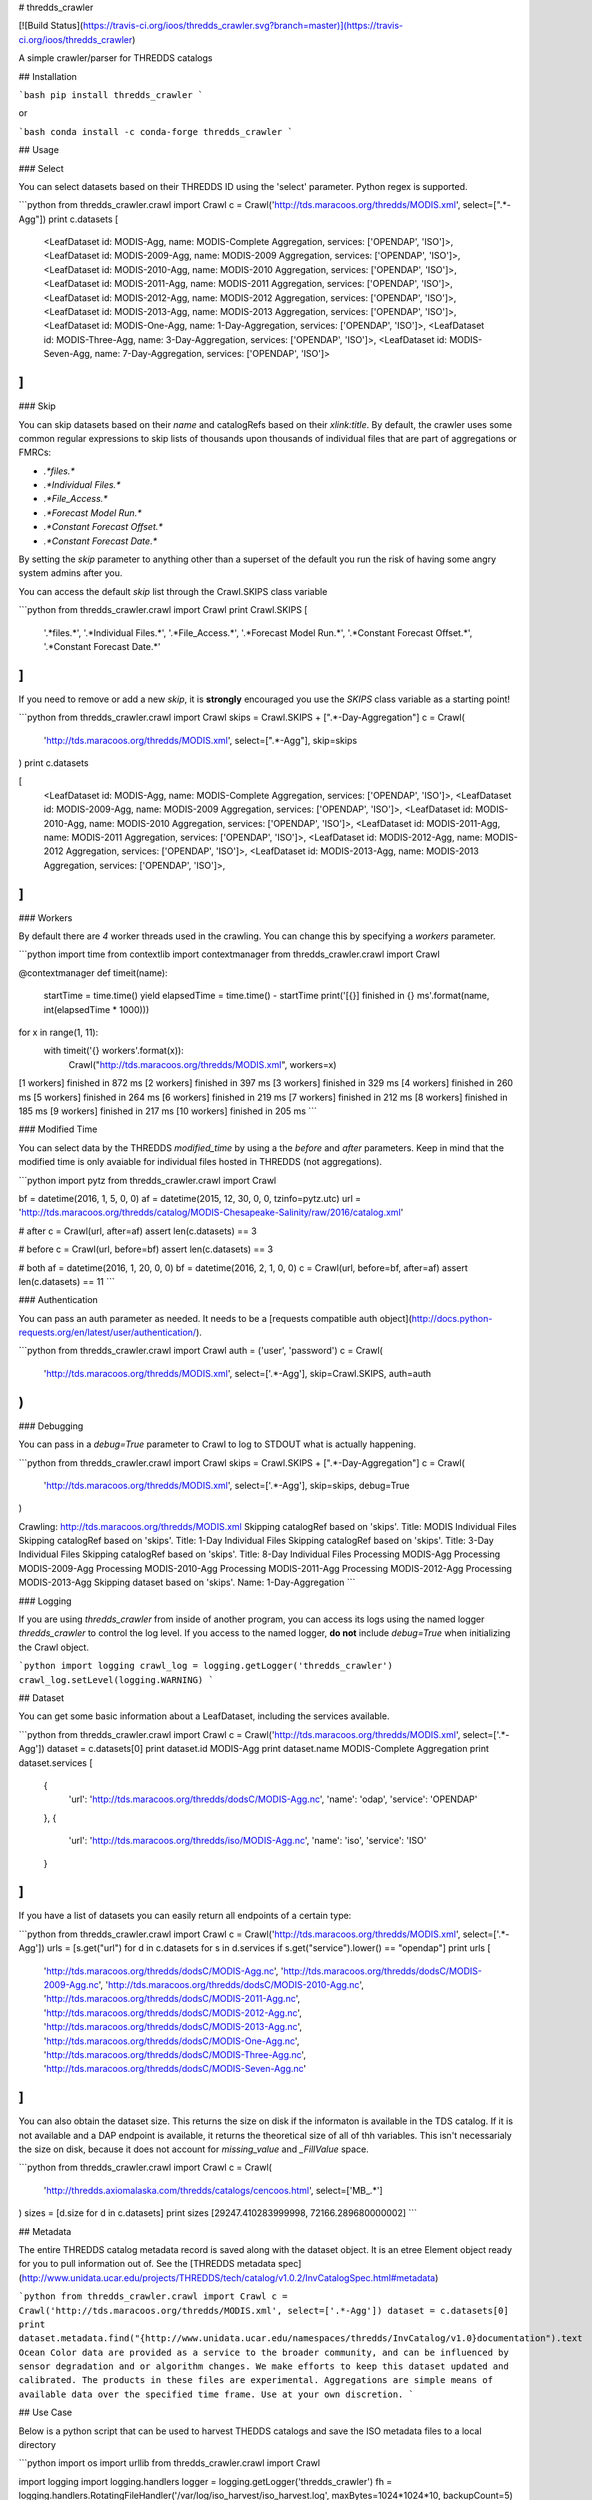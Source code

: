 # thredds_crawler

[![Build Status](https://travis-ci.org/ioos/thredds_crawler.svg?branch=master)](https://travis-ci.org/ioos/thredds_crawler)

A simple crawler/parser for THREDDS catalogs

## Installation

```bash
pip install thredds_crawler
```

or

```bash
conda install -c conda-forge thredds_crawler
```

## Usage


### Select

You can select datasets based on their THREDDS ID using the 'select' parameter.  Python regex is supported.

```python
from thredds_crawler.crawl import Crawl
c = Crawl('http://tds.maracoos.org/thredds/MODIS.xml', select=[".*-Agg"])
print c.datasets
[
  <LeafDataset id: MODIS-Agg, name: MODIS-Complete Aggregation, services: ['OPENDAP', 'ISO']>,
  <LeafDataset id: MODIS-2009-Agg, name: MODIS-2009 Aggregation, services: ['OPENDAP', 'ISO']>,
  <LeafDataset id: MODIS-2010-Agg, name: MODIS-2010 Aggregation, services: ['OPENDAP', 'ISO']>,
  <LeafDataset id: MODIS-2011-Agg, name: MODIS-2011 Aggregation, services: ['OPENDAP', 'ISO']>,
  <LeafDataset id: MODIS-2012-Agg, name: MODIS-2012 Aggregation, services: ['OPENDAP', 'ISO']>,
  <LeafDataset id: MODIS-2013-Agg, name: MODIS-2013 Aggregation, services: ['OPENDAP', 'ISO']>,
  <LeafDataset id: MODIS-One-Agg, name: 1-Day-Aggregation, services: ['OPENDAP', 'ISO']>,
  <LeafDataset id: MODIS-Three-Agg, name: 3-Day-Aggregation, services: ['OPENDAP', 'ISO']>,
  <LeafDataset id: MODIS-Seven-Agg, name: 7-Day-Aggregation, services: ['OPENDAP', 'ISO']>
]
```

### Skip

You can skip datasets based on their `name` and catalogRefs based on their `xlink:title`.  By default, the crawler uses some common regular expressions to skip lists of thousands upon thousands of individual files that are part of aggregations or FMRCs:

*  `.*files.*`
*  `.*Individual Files.*`
*  `.*File_Access.*`
*  `.*Forecast Model Run.*`
*  `.*Constant Forecast Offset.*`
*  `.*Constant Forecast Date.*`

By setting the `skip` parameter to anything other than a superset of the default you run the risk of having some angry system admins after you.

You can access the default `skip` list through the Crawl.SKIPS class variable

```python
from thredds_crawler.crawl import Crawl
print Crawl.SKIPS
[
  '.*files.*',
  '.*Individual Files.*',
  '.*File_Access.*',
  '.*Forecast Model Run.*',
  '.*Constant Forecast Offset.*',
  '.*Constant Forecast Date.*'
]
```

If you need to remove or add a new `skip`, it is **strongly** encouraged you use the `SKIPS` class variable as a starting point!

```python
from thredds_crawler.crawl import Crawl
skips = Crawl.SKIPS + [".*-Day-Aggregation"]
c = Crawl(
  'http://tds.maracoos.org/thredds/MODIS.xml',
  select=[".*-Agg"],
  skip=skips
)
print c.datasets

[
  <LeafDataset id: MODIS-Agg, name: MODIS-Complete Aggregation, services: ['OPENDAP', 'ISO']>,
  <LeafDataset id: MODIS-2009-Agg, name: MODIS-2009 Aggregation, services: ['OPENDAP', 'ISO']>,
  <LeafDataset id: MODIS-2010-Agg, name: MODIS-2010 Aggregation, services: ['OPENDAP', 'ISO']>,
  <LeafDataset id: MODIS-2011-Agg, name: MODIS-2011 Aggregation, services: ['OPENDAP', 'ISO']>,
  <LeafDataset id: MODIS-2012-Agg, name: MODIS-2012 Aggregation, services: ['OPENDAP', 'ISO']>,
  <LeafDataset id: MODIS-2013-Agg, name: MODIS-2013 Aggregation, services: ['OPENDAP', 'ISO']>,
]
```

### Workers

By default there are `4` worker threads used in the crawling. You can change this by specifying a `workers` parameter.

```python
import time
from contextlib import contextmanager
from thredds_crawler.crawl import Crawl

@contextmanager
def timeit(name):
    startTime = time.time()
    yield
    elapsedTime = time.time() - startTime
    print('[{}] finished in {} ms'.format(name, int(elapsedTime * 1000)))

for x in range(1, 11):
    with timeit('{} workers'.format(x)):
        Crawl("http://tds.maracoos.org/thredds/MODIS.xml", workers=x)

[1 workers] finished in 872 ms
[2 workers] finished in 397 ms
[3 workers] finished in 329 ms
[4 workers] finished in 260 ms
[5 workers] finished in 264 ms
[6 workers] finished in 219 ms
[7 workers] finished in 212 ms
[8 workers] finished in 185 ms
[9 workers] finished in 217 ms
[10 workers] finished in 205 ms
```


### Modified Time

You can select data by the THREDDS `modified_time` by using a the `before` and `after` parameters. Keep in mind that the modified time is only avaiable for individual files hosted in THREDDS (not aggregations).

```python
import pytz
from thredds_crawler.crawl import Crawl

bf = datetime(2016, 1, 5, 0, 0)
af = datetime(2015, 12, 30, 0, 0, tzinfo=pytz.utc)
url = 'http://tds.maracoos.org/thredds/catalog/MODIS-Chesapeake-Salinity/raw/2016/catalog.xml'

# after
c = Crawl(url, after=af)
assert len(c.datasets) == 3

# before
c = Crawl(url, before=bf)
assert len(c.datasets) == 3

# both
af = datetime(2016, 1, 20, 0, 0)
bf = datetime(2016, 2, 1, 0, 0)
c = Crawl(url, before=bf, after=af)
assert len(c.datasets) == 11
```


### Authentication

You can pass an auth parameter as needed. It needs to be a [requests compatible auth object](http://docs.python-requests.org/en/latest/user/authentication/).

```python
from thredds_crawler.crawl import Crawl
auth = ('user', 'password')
c = Crawl(
  'http://tds.maracoos.org/thredds/MODIS.xml',
  select=['.*-Agg'],
  skip=Crawl.SKIPS,
  auth=auth
)
```


### Debugging

You can pass in a `debug=True` parameter to Crawl to log to STDOUT what is actually happening.

```python
from thredds_crawler.crawl import Crawl
skips = Crawl.SKIPS + [".*-Day-Aggregation"]
c = Crawl(
  'http://tds.maracoos.org/thredds/MODIS.xml',
  select=['.*-Agg'],
  skip=skips,
  debug=True
)

Crawling: http://tds.maracoos.org/thredds/MODIS.xml
Skipping catalogRef based on 'skips'.  Title: MODIS Individual Files
Skipping catalogRef based on 'skips'.  Title: 1-Day Individual Files
Skipping catalogRef based on 'skips'.  Title: 3-Day Individual Files
Skipping catalogRef based on 'skips'.  Title: 8-Day Individual Files
Processing MODIS-Agg
Processing MODIS-2009-Agg
Processing MODIS-2010-Agg
Processing MODIS-2011-Agg
Processing MODIS-2012-Agg
Processing MODIS-2013-Agg
Skipping dataset based on 'skips'.  Name: 1-Day-Aggregation
```


### Logging

If you are using `thredds_crawler` from inside of another program, you can access its logs
using the named logger `thredds_crawler` to control the log level.  If you access to the named
logger, **do not** include `debug=True` when initializing the Crawl object.

```python
import logging
crawl_log = logging.getLogger('thredds_crawler')
crawl_log.setLevel(logging.WARNING)
```


## Dataset

You can get some basic information about a LeafDataset, including the services available.

```python
from thredds_crawler.crawl import Crawl
c = Crawl('http://tds.maracoos.org/thredds/MODIS.xml', select=['.*-Agg'])
dataset = c.datasets[0]
print dataset.id
MODIS-Agg
print dataset.name
MODIS-Complete Aggregation
print dataset.services
[
  {
    'url': 'http://tds.maracoos.org/thredds/dodsC/MODIS-Agg.nc',
    'name': 'odap',
    'service': 'OPENDAP'
  },
  {
    'url': 'http://tds.maracoos.org/thredds/iso/MODIS-Agg.nc',
    'name': 'iso',
    'service': 'ISO'
  }
]
```

If you have a list of datasets you can easily return all endpoints of a certain type:

```python
from thredds_crawler.crawl import Crawl
c = Crawl('http://tds.maracoos.org/thredds/MODIS.xml', select=['.*-Agg'])
urls = [s.get("url") for d in c.datasets for s in d.services if s.get("service").lower() == "opendap"]
print urls
[
  'http://tds.maracoos.org/thredds/dodsC/MODIS-Agg.nc',
  'http://tds.maracoos.org/thredds/dodsC/MODIS-2009-Agg.nc',
  'http://tds.maracoos.org/thredds/dodsC/MODIS-2010-Agg.nc',
  'http://tds.maracoos.org/thredds/dodsC/MODIS-2011-Agg.nc',
  'http://tds.maracoos.org/thredds/dodsC/MODIS-2012-Agg.nc',
  'http://tds.maracoos.org/thredds/dodsC/MODIS-2013-Agg.nc',
  'http://tds.maracoos.org/thredds/dodsC/MODIS-One-Agg.nc',
  'http://tds.maracoos.org/thredds/dodsC/MODIS-Three-Agg.nc',
  'http://tds.maracoos.org/thredds/dodsC/MODIS-Seven-Agg.nc'
]
```

You can also obtain the dataset size.  This returns the size on disk if the informaton is available in the TDS
catalog.  If it is not available and a DAP endpoint is available, it returns the theoretical size of all of thh variables.
This isn't necessarialy the size on disk, because it does not account for `missing_value` and `_FillValue` space.

```python
from thredds_crawler.crawl import Crawl
c = Crawl(
  'http://thredds.axiomalaska.com/thredds/catalogs/cencoos.html',
  select=['MB_.*']
)
sizes = [d.size for d in c.datasets]
print sizes
[29247.410283999998, 72166.289680000002]
```


## Metadata

The entire THREDDS catalog metadata record is saved along with the dataset object.  It is an etree Element object ready for you to pull information out of.  See the [THREDDS metadata spec](http://www.unidata.ucar.edu/projects/THREDDS/tech/catalog/v1.0.2/InvCatalogSpec.html#metadata)

```python
from thredds_crawler.crawl import Crawl
c = Crawl('http://tds.maracoos.org/thredds/MODIS.xml', select=['.*-Agg'])
dataset = c.datasets[0]
print dataset.metadata.find("{http://www.unidata.ucar.edu/namespaces/thredds/InvCatalog/v1.0}documentation").text
Ocean Color data are provided as a service to the broader community, and can be
influenced by sensor degradation and or algorithm changes. We make efforts to keep
this dataset updated and calibrated. The products in these files are experimental.
Aggregations are simple means of available data over the specified time frame. Use at
your own discretion.
```


## Use Case

Below is a python script that can be used to harvest THEDDS catalogs and save the ISO metadata files
to a local directory

```python
import os
import urllib
from thredds_crawler.crawl import Crawl

import logging
import logging.handlers
logger = logging.getLogger('thredds_crawler')
fh = logging.handlers.RotatingFileHandler('/var/log/iso_harvest/iso_harvest.log', maxBytes=1024*1024*10, backupCount=5)
fh.setLevel(logging.DEBUG)
ch = logging.StreamHandler()
ch.setLevel(logging.DEBUG)
formatter = logging.Formatter('%(asctime)s - %(name)s - %(levelname)s - %(message)s')
fh.setFormatter(formatter)
ch.setFormatter(formatter)
logger.addHandler(fh)
logger.addHandler(ch)
logger.setLevel(logging.DEBUG)

SAVE_DIR="/srv/http/iso"

THREDDS_SERVERS = {
    "aoos":      "http://thredds.axiomalaska.com/thredds/catalogs/aoos.html",
    "cencoos":   "http://thredds.axiomalaska.com/thredds/catalogs/cencoos.html",
    "maracoos" : "http://tds.maracoos.org/thredds/catalog.html",
    "glos":      "http://tds.glos.us/thredds/catalog.html"
}

for subfolder, thredds_url in THREDDS_SERVERS.items():
  logger.info("Crawling %s (%s)" % (subfolder, thredds_url))
  crawler = Crawl(thredds_url, debug=True)
  isos = [(d.id, s.get("url")) for d in crawler.datasets for s in d.services if s.get("service").lower() == "iso"]
  filefolder = os.path.join(SAVE_DIR, subfolder)
  if not os.path.exists(filefolder):
    os.makedirs(filefolder)
  for iso in isos:
    try:
      filename = iso[0].replace("/", "_") + ".iso.xml"
      filepath = os.path.join(filefolder, filename)
      logger.info("Downloading/Saving %s" % filepath)
      urllib.urlretrieve(iso[1], filepath)
    except BaseException:
      logger.exception("Error!")
```


